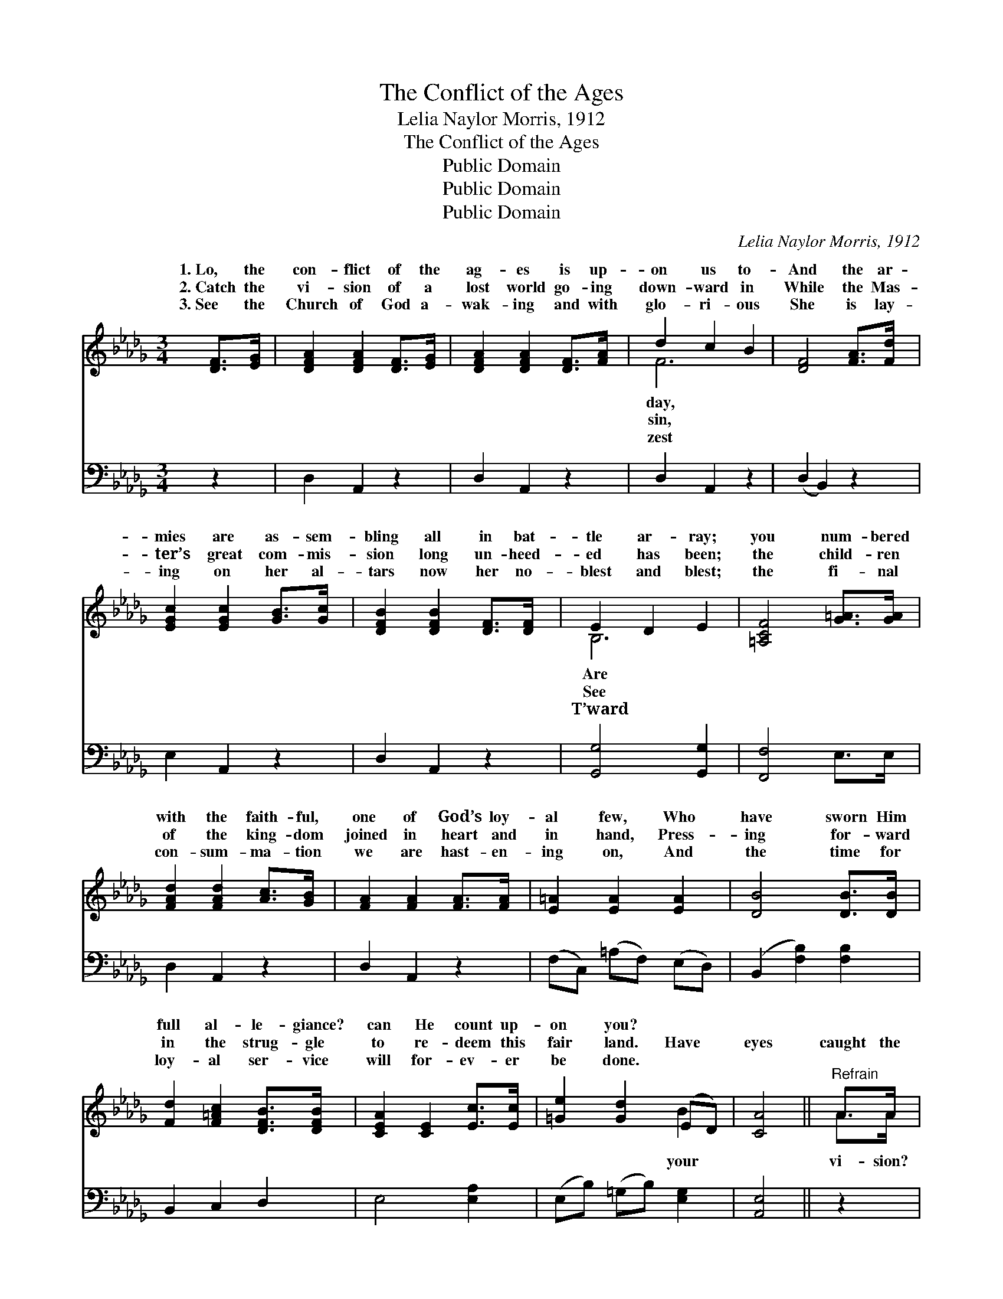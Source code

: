 X:1
T:The Conflict of the Ages
T:Lelia Naylor Morris, 1912
T:The Conflict of the Ages
T:Public Domain
T:Public Domain
T:Public Domain
C:Lelia Naylor Morris, 1912
Z:Public Domain
%%score ( 1 2 ) ( 3 4 )
L:1/8
M:3/4
K:Db
V:1 treble 
V:2 treble 
V:3 bass 
V:4 bass 
V:1
 [DF]>[EG] | [DFA]2 [DFA]2 [DF]>[EG] | [DFA]2 [DFA]2 [DF]>[FA] | d2 c2 B2 | [DF]4 [FA]>[Fd] | %5
w: 1.~Lo, the|con- flict of the|ag- es is up-|on us to-|And the ar-|
w: 2.~Catch the|vi- sion of a|lost world go- ing|down- ward in|While the Mas-|
w: 3.~See the|Church of God a-|wak- ing and with|glo- ri- ous|She is lay-|
 [EGc]2 [EGc]2 [GB]>[Gc] | [DFB]2 [DFB]2 [DF]>[DF] | E2 D2 E2 | [=A,CF]4 [G=A]>[GA] | %9
w: mies are as- sem-|bling all in bat-|tle ar- ray;|you num- bered|
w: ter’s great com- mis-|sion long un- heed-|ed has been;|the child- ren|
w: ing on her al-|tars now her no-|blest and blest;|the fi- nal|
 [FAd]2 [FAd]2 [Ac]>[GB] | [FA]2 [FA]2 [FA]>[FA] | [E=A]2 [EA]2 [EA]2 | [DB]4 [DB]>[DB] | %13
w: with the faith- ful,|one of God’s loy-|al few, Who|have sworn Him|
w: of the king- dom|joined in heart and|in hand, Press-|ing for- ward|
w: con- sum- ma- tion|we are hast- en-|ing on, And|the time for|
 [Fd]2 [F=Ac]2 [DFB]>[DFB] | [CEA]2 [CE]2 [Ec]>[Ec] | [=Ge]2 [Gd]2 (ED) | [CA]4 ||"^Refrain" A>A | %18
w: full al- le- giance?|can He count up-|on you? * *|||
w: in the strug- gle|to re- deem this|fair land. Have *|eyes|caught the|
w: loy- al ser- vice|will for- ev- er|be done. * *|||
 [df]4 [cf]>[Bf] | [Af]2 [Fd]2 A>A | [df]4 [cf]>[Bf] | [cg]4 A>A | [cg]4 [Bg]>[Ag] | %23
w: |||||
w: Have your hearts|felt the thrill? To|of the Mas-|ter do you|“I will”? For|
w: |||||
 [cg]2 [cg]2 [Bg]>[Ag] | [Bf]2 [Af]3 [=G=e] | [Af]4 [GA]>[GA] | [FA]2 [Fd]2 [Ad][Ac] | %27
w: ||||
w: the con- flict of|the ag- es,|told by pro-|phets and by sag-|
w: ||||
 [GB]2 [GB]2 [AB]>[AB] | [=GB]2 [Ge]2 [Ge][Gd] | [Ac]2 [Ac]2 [GA]>[GA] | [Af]2 [Fd]2 [GA]>[GA] | %31
w: ||||
w: es, In its fu-|ry is up- on|us, is up- on|us to- day. *|
w: ||||
 [Af]2 [Fd]2 [Ac]>[Ad] | [Ge]2 [Fd]2 [Ec]2 | [Fd]4 |] %34
w: |||
w: |||
w: |||
V:2
 x2 | x6 | x6 | F6 | x6 | x6 | x6 | B,6 | x6 | x6 | x6 | x6 | x6 | x6 | x6 | x4 B2 | x4 || A>A | %18
w: |||day,||||Are|||||||||||
w: |||sin,||||See||||||||your||vi- sion?|
w: |||zest||||T’ward|||||||||||
 x6 | x4 A>A | x6 | x4 A>A | x6 | x6 | x6 | x6 | x6 | x6 | x6 | x6 | x6 | x6 | x6 | x4 |] %34
w: ||||||||||||||||
w: |the call||an- swer,|||||||||||||
w: ||||||||||||||||
V:3
 z2 | D,2 A,,2 z2 | D,2 A,,2 z2 | D,2 A,,2 z2 | (D,2 B,,2) z2 | E,2 A,,2 z2 | D,2 A,,2 z2 | %7
 [G,,G,]4 [G,,G,]2 | [F,,F,]4 E,>E, | D,2 A,,2 z2 | D,2 A,,2 z2 | (F,C,) (=A,F,) (E,D,) | %12
 (B,,2 [F,B,]2) [F,B,]2 | B,,2 C,2 D,2 | E,4 [E,A,]2 | (E,B,) (=G,B,) [E,G,]2 | [A,,E,]4 || z2 | %18
 (D,[F,A,] [F,A,][F,A,]) (A,,A,) | (D,[F,A,]) ([F,A,][F,A,]) (D,[F,A,]) | %20
 (D,[F,A,] [F,A,][F,A,]) (D,[F,A,]) | ([E,G,]A, [G,A,][G,A,]) (E,[G,A,]) | (A,,A, E,A,) (C,A,) | %23
 (A,,A,) (A,A,) (A,,A,) | (D,[F,A,]) ([F,A,][F,A,]) [D,F,A,]2 | %25
 (D,[F,A,] [F,A,][F,A,]) [A,C]>[A,C] | [D,D]2 [D,A,]2 [F,A,][F,D] | [G,D]2 [G,D]2 [F,=D]>[F,D] | %28
 [E,E]2 [E,B,]2 [E,B,][E,E] | [A,E]2 [A,E]2 [A,C]>[A,C] | [D,D]2 [D,A,]2 [A,C]>[A,C] | %31
 [D,D]2 [D,A,]2 [E,A,]>[F,A,] | [G,B,]2 A,2 A,2 | [D,A,]4 |] %34
V:4
 x2 | x6 | x6 | x6 | x6 | x6 | x6 | x6 | x6 | x6 | x6 | x6 | x6 | x6 | x6 | x6 | x4 || x2 | x6 | %19
 x6 | x6 | x6 | x6 | x6 | x6 | x6 | x6 | x6 | x6 | x6 | x6 | x6 | x2 A,2 A,2 | x4 |] %34


